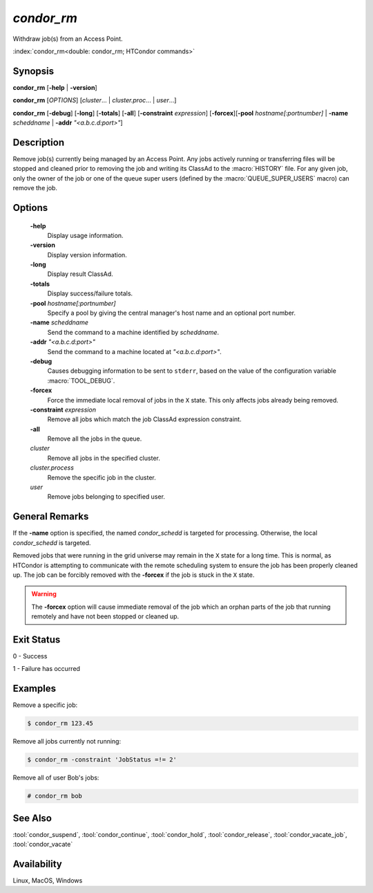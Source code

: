 *condor_rm*
===========

Withdraw job(s) from an Access Point.

:index:`condor_rm<double: condor_rm; HTCondor commands>`

Synopsis
--------

**condor_rm** [**-help** | **-version**]

**condor_rm** [*OPTIONS*] [*cluster*... | *cluster.proc*... | *user*...]

**condor_rm** [**-debug**] [**-long**] [**-totals**] [**-all**] [**-constraint** *expression*]
[**-forcex**][**-pool** *hostname[:portnumber]* | **-name** *scheddname* | **-addr** *"<a.b.c.d:port>"*]

Description
-----------

Remove job(s) currently being managed by an Access Point. Any jobs actively
running or transferring files will be stopped and cleaned prior to removing
the job and writing its ClassAd to the :macro:`HISTORY` file. For any given job,
only the owner of the job or one of the queue super users (defined by the
:macro:`QUEUE_SUPER_USERS` macro) can remove the job.

Options
-------

 **-help**
    Display usage information.
 **-version**
    Display version information.
 **-long**
    Display result ClassAd.
 **-totals**
    Display success/failure totals.
 **-pool** *hostname[:portnumber]*
    Specify a pool by giving the central manager's host name and an
    optional port number.
 **-name** *scheddname*
    Send the command to a machine identified by *scheddname*.
 **-addr** *"<a.b.c.d:port>"*
    Send the command to a machine located at *"<a.b.c.d:port>"*.
 **-debug**
    Causes debugging information to be sent to ``stderr``, based on the
    value of the configuration variable :macro:`TOOL_DEBUG`.
 **-forcex**
    Force the immediate local removal of jobs in the ``X`` state. This only
    affects jobs already being removed.
 **-constraint** *expression*
    Remove all jobs which match the job ClassAd expression constraint.
 **-all**
    Remove all the jobs in the queue.
 *cluster*
    Remove all jobs in the specified cluster.
 *cluster.process*
    Remove the specific job in the cluster.
 *user*
    Remove jobs belonging to specified user.

General Remarks
---------------

If the **-name** option is specified, the named *condor_schedd* is targeted
for processing. Otherwise, the local *condor_schedd* is targeted.

Removed jobs that were running in the grid universe may remain in the ``X``
state for a long time. This is normal, as HTCondor is attempting to communicate
with the remote scheduling system to ensure the job has been properly cleaned
up. The job can be forcibly removed with the **-forcex** if the job is stuck
in the ``X`` state.

.. warning::

    The **-forcex** option will cause immediate removal of the job which
    an orphan parts of the job that running remotely and have not been
    stopped or cleaned up.

Exit Status
-----------

0  -  Success

1  -  Failure has occurred

Examples
--------

Remove a specific job:

.. code-block:: console

    $ condor_rm 123.45

Remove all jobs currently not running:

.. code-block:: console

    $ condor_rm -constraint 'JobStatus =!= 2'

Remove all of user Bob's jobs:

.. code-block:: console

    # condor_rm bob

See Also
--------

:tool:`condor_suspend`, :tool:`condor_continue`, :tool:`condor_hold`, :tool:`condor_release`,
:tool:`condor_vacate_job`, :tool:`condor_vacate`

Availability
------------

Linux, MacOS, Windows
